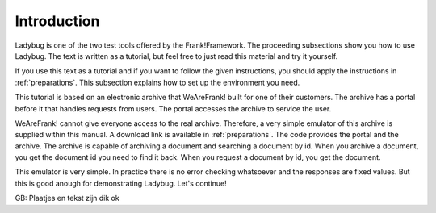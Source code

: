 .. _introduction:

Introduction
============

Ladybug is one of the two test tools offered by the Frank!Framework.
The proceeding subsections show you how to use Ladybug. The text is
written as a tutorial, but feel free to just read this material
and try it yourself.

If you use this text as a tutorial and if you want to follow the
given instructions, you should apply the instructions in
:ref:`preparations`. This subsection explains how to set up
the environment you need.

This tutorial is based on an electronic archive that WeAreFrank! built
for one of their customers. The archive has a portal before it that
handles requests from users. The portal accesses the archive
to service the user.

WeAreFrank! cannot give everyone access to the real archive. Therefore,
a very simple emulator of this archive is supplied within this
manual. A download link is available in :ref:`preparations`. The code
provides the portal and the archive. The archive is capable of
archiving a document and searching a document by id. When you archive
a document, you get the document id you need to find it back. When you
request a document by id, you get the document.

This emulator is very simple. In practice there is no error checking
whatsoever and the responses are fixed values. But this is good
anough for demonstrating Ladybug. Let's continue!

GB: Plaatjes en tekst zijn dik ok